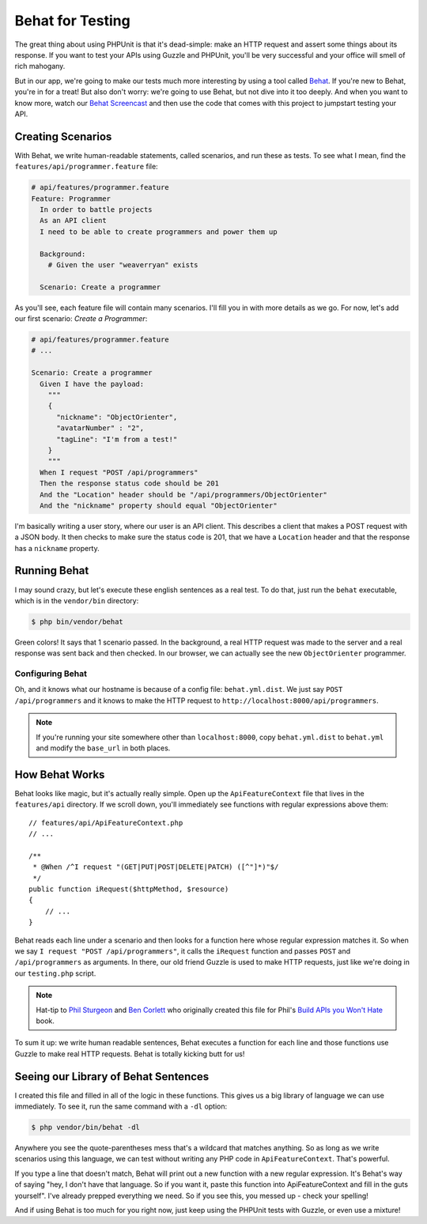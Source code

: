 Behat for Testing
=================

The great thing about using PHPUnit is that it's dead-simple: make an HTTP
request and assert some things about its response. If you want to test your
APIs using Guzzle and PHPUnit, you'll be very successful and your office
will smell of rich mahogany.

But in our app, we're going to make our tests much more interesting by using
a tool called `Behat`_. If you're new to Behat, you're in for a treat! But
also don't worry: we're going to use Behat, but not dive into it too deeply.
And when you want to know more, watch our `Behat Screencast`_ and then use
the code that comes with this project to jumpstart testing your API.

Creating Scenarios
------------------

With Behat, we write human-readable statements, called scenarios, and run
these as tests. To see what I mean, find the ``features/api/programmer.feature``
file:

.. code-block:: gherkin

    # api/features/programmer.feature
    Feature: Programmer
      In order to battle projects
      As an API client
      I need to be able to create programmers and power them up

      Background:
        # Given the user "weaverryan" exists

      Scenario: Create a programmer

As you'll see, each feature file will contain many scenarios. I'll fill you
in with more details as we go. For now, let's add our first scenario: `Create a Programmer`:

.. code-block:: gherkin

    # api/features/programmer.feature
    # ...

    Scenario: Create a programmer
      Given I have the payload:
        """
        {
          "nickname": "ObjectOrienter",
          "avatarNumber" : "2",
          "tagLine": "I'm from a test!"
        }
        """
      When I request "POST /api/programmers"
      Then the response status code should be 201
      And the "Location" header should be "/api/programmers/ObjectOrienter"
      And the "nickname" property should equal "ObjectOrienter"

I'm basically writing a user story, where our user is an API client. This
describes a client that makes a POST request with a JSON body. It then checks
to make sure the status code is 201, that we have a ``Location`` header and
that the response has a ``nickname`` property.

Running Behat
-------------

I may sound crazy, but let's execute these english sentences as a real test.
To do that, just run the ``behat`` executable, which is in the ``vendor/bin``
directory:

.. code-block:: bash

    $ php bin/vendor/behat

Green colors! It says that 1 scenario passed. In the background, a real HTTP
request was made to the server and a real response was sent back and then
checked. In our browser, we can actually see the new ``ObjectOrienter`` programmer.

Configuring Behat
~~~~~~~~~~~~~~~~~

Oh, and it knows what our hostname is because of a config file: ``behat.yml.dist``.
We just say ``POST /api/programmers`` and it knows to make the HTTP request
to ``http://localhost:8000/api/programmers``.

.. note::

    If you're running your site somewhere other than ``localhost:8000``,
    copy ``behat.yml.dist`` to ``behat.yml`` and modify the ``base_url``
    in both places.

How Behat Works
---------------

Behat looks like magic, but it's actually really simple. Open up the ``ApiFeatureContext``
file that lives in the ``features/api`` directory. If we scroll down, you'll
immediately see functions with regular expressions above them::

    // features/api/ApiFeatureContext.php
    // ...

    /**
     * @When /^I request "(GET|PUT|POST|DELETE|PATCH) ([^"]*)"$/
     */
    public function iRequest($httpMethod, $resource)
    {
        // ...
    }

Behat reads each line under a scenario and then looks for a function here
whose regular expression matches it. So when we say ``I request "POST /api/programmers"``,
it calls the ``iRequest`` function and passes ``POST`` and ``/api/programmers``
as arguments. In there, our old friend Guzzle is used to make HTTP requests,
just like we're doing in our ``testing.php`` script.

.. note::

    Hat-tip to `Phil Sturgeon`_ and `Ben Corlett`_ who originally created
    this file for Phil's `Build APIs you Won't Hate`_ book.

To sum it up: we write human readable sentences, Behat executes a function
for each line and those functions use Guzzle to make real HTTP requests. Behat
is totally kicking butt for us!

Seeing our Library of Behat Sentences
-------------------------------------

I created this file and filled in all of the logic in these functions. This
gives us a big library of language we can use immediately. To see it, run
the same command with a ``-dl`` option:

.. code-block:: bash

    $ php vendor/bin/behat -dl

Anywhere you see the quote-parentheses mess that's a wildcard
that matches anything. So as long as we write scenarios using this language,
we can test without writing any PHP code in ``ApiFeatureContext``. That's powerful.

If you type a line that doesn't match, Behat will print out a new function
with a new regular expression. It's Behat's way of saying "hey, I don't have
that language. So if you want it, paste this function into ApiFeatureContext
and fill in the guts yourself". I've already prepped everything we need. So
if you see this, you messed up - check your spelling!

And if using Behat is too much for you right now, just keep using the PHPUnit
tests with Guzzle, or even use a mixture!

.. _`Behat`: http://behat.org/
.. _`Behat Screencast`: http://knpuniversity.com/screencast/behat
.. _`Phil Sturgeon`: https://twitter.com/philsturgeon
.. _`Ben Corlett`: https://twitter.com/ben_corlett
.. _`Build APIs you Won't Hate`: https://leanpub.com/build-apis-you-wont-hate
